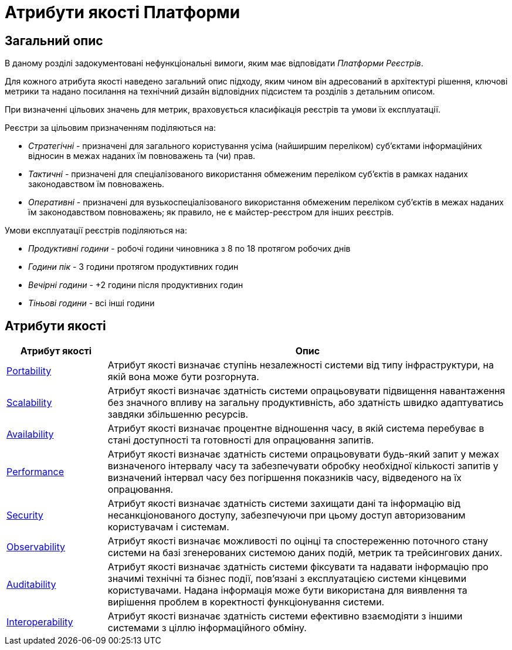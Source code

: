 = Атрибути якості Платформи

== Загальний опис

В даному розділі задокументовані нефункціональні вимоги, яким має відповідати _Платформи Реєстрів_.

Для кожного атрибута якості наведено загальний опис підходу, яким чином він адресований в архітектурі рішення, ключові метрики та надано посилання на технічний дизайн відповідних підсистем та розділів з детальним описом.

При визначенні цільових значень для метрик, враховується класифікація реєстрів та умови їх експлуатації.

Реєстри за цільовим призначенням поділяються на:

* _Стратегічні_ - призначені для загального користування усіма (найширшим переліком) суб'єктами інформаційних відносин в межах наданих їм повноважень та (чи) прав.
* _Тактичні_ - призначені для спеціалізованого використання обмеженим переліком суб'єктів в рамках наданих законодавством їм повноважень.
* _Оперативні_ - призначені для вузькоспеціалізованого використання обмеженим переліком суб'єктів в межах наданих їм законодавством повноважень; як правило, не є майстер-реєстром для інших реєстрів.

Умови експлуатації реєстрів поділяються на:

* _Продуктивні години_ - робочі години чиновника з 8 по 18 протягом робочих днів
* _Години пік_ - 3 години протягом продуктивних годин
* _Вечірні години_ - +2 години після продуктивних годин
* _Тіньові години_ - всі інші години

== Атрибути якості

[width="100%",cols="20%,80%",options="header"]
|===
|Атрибут якості|Опис

|xref:arch:architecture/platform-quality-attributes/platform-portability.adoc[Portability]|Атрибут якості визначає ступінь незалежності системи від типу інфраструктури, на якій вона може бути розгорнута.
|xref:arch:architecture/platform-quality-attributes/platform-scalability.adoc[Scalability]|Атрибут якості визначає здатність системи опрацьовувати підвищення навантаження без значного впливу на загальну продуктивність, або здатність швидко адаптуватись завдяки збільшенню ресурсів.
|xref:arch:architecture/platform-quality-attributes/platform-availability.adoc[Availability]|Атрибут якості визначає процентне відношення часу, в якій система перебуває в стані доступності та готовності для опрацювання запитів.
|xref:arch:architecture/platform-quality-attributes/platform-performance.adoc[Performance]|Атрибут якості визначає здатність системи опрацьовувати будь-який запит у межах визначеного інтервалу часу та забезпечувати обробку необхідної кількості запитів у визначений інтервал часу без погіршення показників часу, відведеного на їх опрацювання.
|xref:arch:architecture/platform-quality-attributes/platform-security.adoc[Security]|Атрибут якості визначає здатність системи захищати дані та інформацію від несанкціонованого доступу, забезпечуючи при цьому доступ авторизованим користувачам і системам.
|xref:arch:architecture/platform-quality-attributes/platform-observability.adoc[Observability]|Атрибут якості визначає можливості по оцінці та спостереженню поточного стану системи на базі згенерованих системою даних подій, метрик та трейсингових даних.
|xref:arch:architecture/platform-quality-attributes/platform-auditability.adoc[Auditability]|Атрибут якості визначає здатність системи фіксувати та надавати інформацію про значимі технічні та бізнес події, пов'язані з експлуатацією системи кінцевими користувачами. Надана інформація може бути використана для виявлення та вирішення проблем в коректності функціонування системи.
|xref:arch:architecture/platform-quality-attributes/platform-interoperability.adoc[Interoperability]|Атрибут якості визначає здатність системи ефективно взаємодіяти з іншими системами з ціллю інформаційного обміну.
// |Reliability|...
// |Operability|...
// |Maintainability|...
// |Supportability|...
// |Modifiability|...
// |Accessibility|...
// |Usability|...

|===